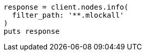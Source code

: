 [source, ruby]
----
response = client.nodes.info(
  filter_path: '**.mlockall'
)
puts response
----
